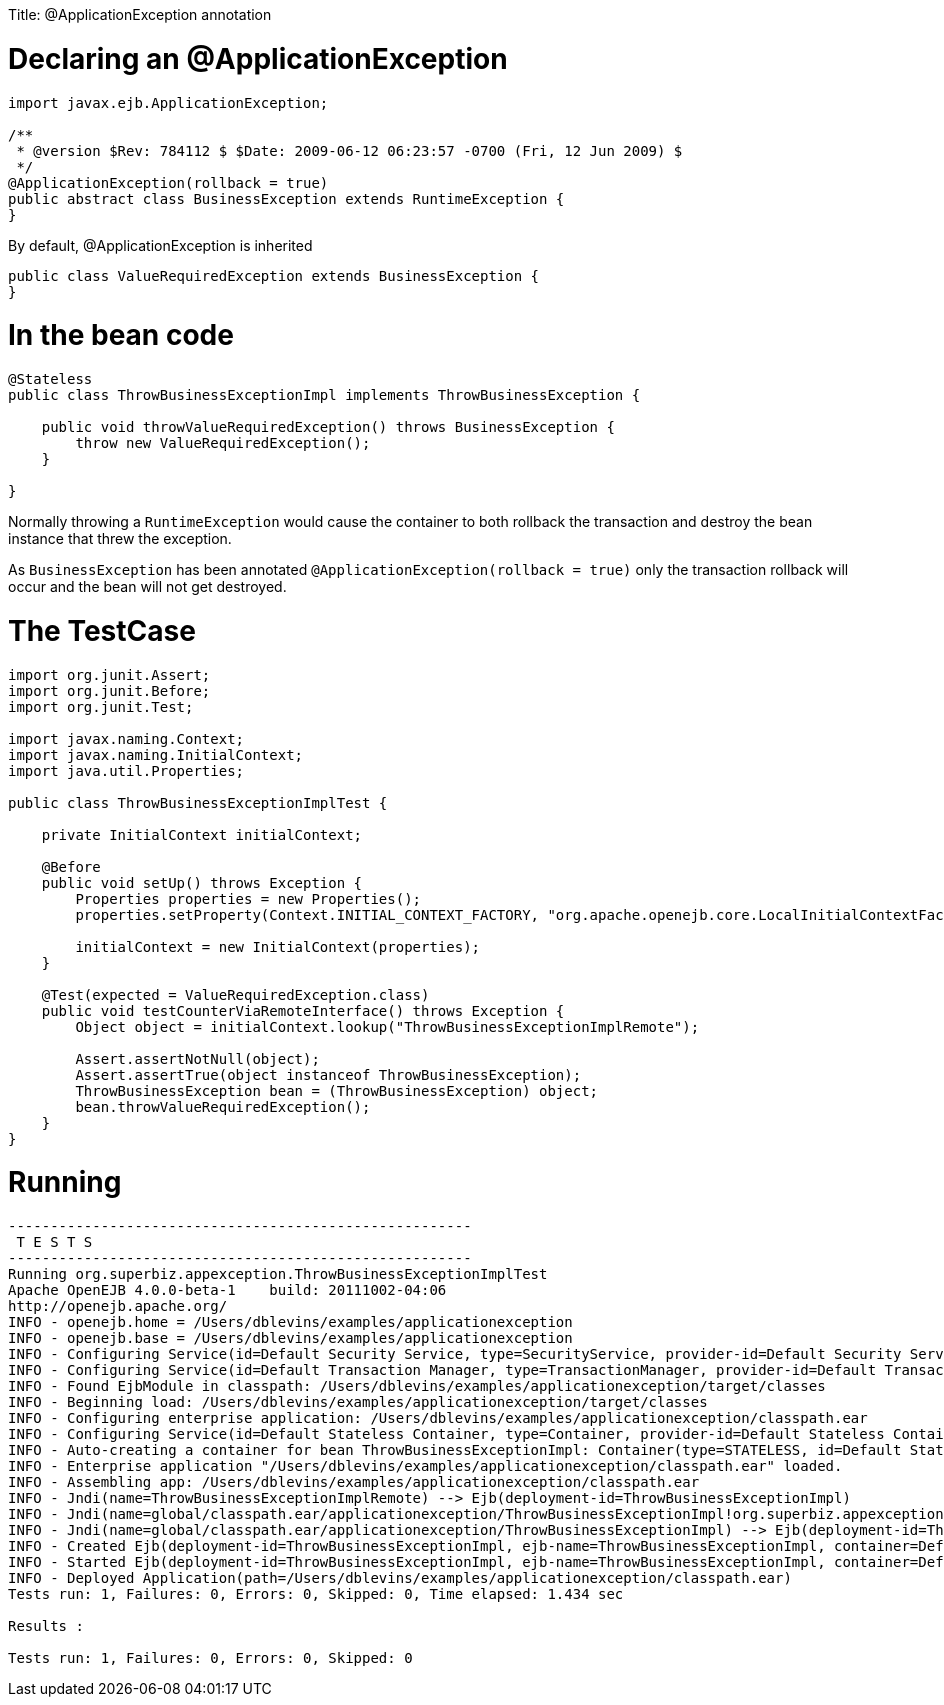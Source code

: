 :doctype: book

Title: @ApplicationException annotation

= Declaring an @ApplicationException

....
import javax.ejb.ApplicationException;

/**
 * @version $Rev: 784112 $ $Date: 2009-06-12 06:23:57 -0700 (Fri, 12 Jun 2009) $
 */
@ApplicationException(rollback = true)
public abstract class BusinessException extends RuntimeException {
}
....

By default, @ApplicationException is inherited

 public class ValueRequiredException extends BusinessException {
 }

= In the bean code

....
@Stateless
public class ThrowBusinessExceptionImpl implements ThrowBusinessException {

    public void throwValueRequiredException() throws BusinessException {
        throw new ValueRequiredException();
    }

}
....

Normally throwing a `RuntimeException` would cause the container to both rollback the transaction and destroy the bean instance that threw the exception.

As `BusinessException` has been annotated `@ApplicationException(rollback = true)` only the transaction rollback will occur and the bean will not get destroyed.

= The TestCase

....
import org.junit.Assert;
import org.junit.Before;
import org.junit.Test;

import javax.naming.Context;
import javax.naming.InitialContext;
import java.util.Properties;

public class ThrowBusinessExceptionImplTest {

    private InitialContext initialContext;

    @Before
    public void setUp() throws Exception {
        Properties properties = new Properties();
        properties.setProperty(Context.INITIAL_CONTEXT_FACTORY, "org.apache.openejb.core.LocalInitialContextFactory");

        initialContext = new InitialContext(properties);
    }

    @Test(expected = ValueRequiredException.class)
    public void testCounterViaRemoteInterface() throws Exception {
        Object object = initialContext.lookup("ThrowBusinessExceptionImplRemote");

        Assert.assertNotNull(object);
        Assert.assertTrue(object instanceof ThrowBusinessException);
        ThrowBusinessException bean = (ThrowBusinessException) object;
        bean.throwValueRequiredException();
    }
}
....

= Running

....
-------------------------------------------------------
 T E S T S
-------------------------------------------------------
Running org.superbiz.appexception.ThrowBusinessExceptionImplTest
Apache OpenEJB 4.0.0-beta-1    build: 20111002-04:06
http://openejb.apache.org/
INFO - openejb.home = /Users/dblevins/examples/applicationexception
INFO - openejb.base = /Users/dblevins/examples/applicationexception
INFO - Configuring Service(id=Default Security Service, type=SecurityService, provider-id=Default Security Service)
INFO - Configuring Service(id=Default Transaction Manager, type=TransactionManager, provider-id=Default Transaction Manager)
INFO - Found EjbModule in classpath: /Users/dblevins/examples/applicationexception/target/classes
INFO - Beginning load: /Users/dblevins/examples/applicationexception/target/classes
INFO - Configuring enterprise application: /Users/dblevins/examples/applicationexception/classpath.ear
INFO - Configuring Service(id=Default Stateless Container, type=Container, provider-id=Default Stateless Container)
INFO - Auto-creating a container for bean ThrowBusinessExceptionImpl: Container(type=STATELESS, id=Default Stateless Container)
INFO - Enterprise application "/Users/dblevins/examples/applicationexception/classpath.ear" loaded.
INFO - Assembling app: /Users/dblevins/examples/applicationexception/classpath.ear
INFO - Jndi(name=ThrowBusinessExceptionImplRemote) --> Ejb(deployment-id=ThrowBusinessExceptionImpl)
INFO - Jndi(name=global/classpath.ear/applicationexception/ThrowBusinessExceptionImpl!org.superbiz.appexception.ThrowBusinessException) --> Ejb(deployment-id=ThrowBusinessExceptionImpl)
INFO - Jndi(name=global/classpath.ear/applicationexception/ThrowBusinessExceptionImpl) --> Ejb(deployment-id=ThrowBusinessExceptionImpl)
INFO - Created Ejb(deployment-id=ThrowBusinessExceptionImpl, ejb-name=ThrowBusinessExceptionImpl, container=Default Stateless Container)
INFO - Started Ejb(deployment-id=ThrowBusinessExceptionImpl, ejb-name=ThrowBusinessExceptionImpl, container=Default Stateless Container)
INFO - Deployed Application(path=/Users/dblevins/examples/applicationexception/classpath.ear)
Tests run: 1, Failures: 0, Errors: 0, Skipped: 0, Time elapsed: 1.434 sec

Results :

Tests run: 1, Failures: 0, Errors: 0, Skipped: 0
....
